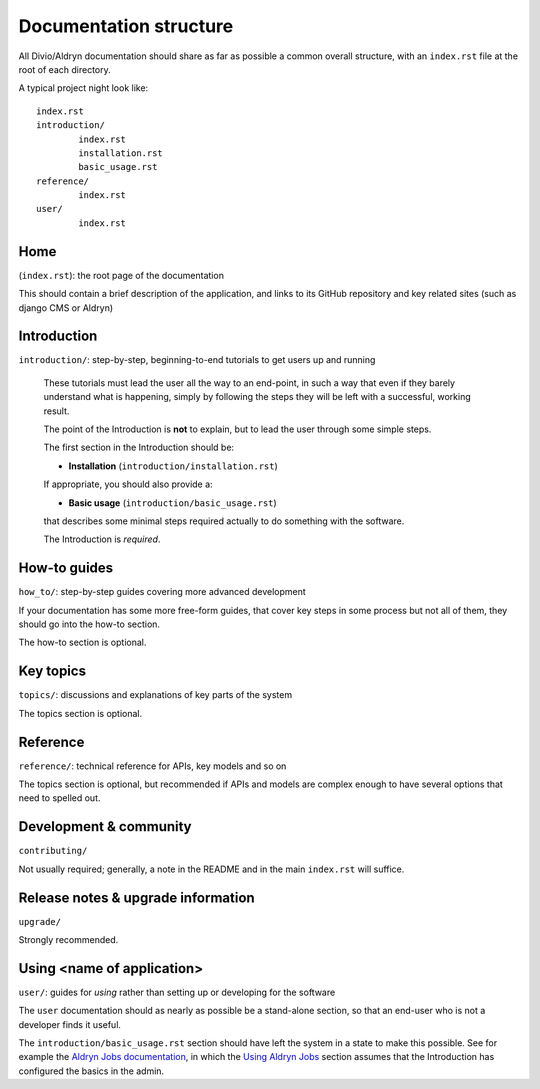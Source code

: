 #######################
Documentation structure
#######################

All Divio/Aldryn documentation should share as far as possible a common overall structure, with an
``index.rst`` file at the root of each directory.

A typical project night look like::

	index.rst
	introduction/
		index.rst
		installation.rst
		basic_usage.rst
	reference/
		index.rst
	user/
		index.rst

****
Home
****

(``index.rst``): the root page of the documentation

This should contain a brief description of the application, and links to its GitHub repository
and key related sites (such as django CMS or Aldryn)

************
Introduction
************

``introduction/``: step-by-step, beginning-to-end tutorials to get users up and running

  These tutorials must lead the user all the way to an end-point, in such a way that even if
  they barely understand what is happening, simply by following the steps they will be left
  with a successful, working result.

  The point of the Introduction is **not** to explain, but to lead the user through some simple
  steps.

  The first section in the Introduction should be:

  * **Installation** (``introduction/installation.rst``)

  If appropriate, you should also provide a:

  * **Basic usage** (``introduction/basic_usage.rst``)

  that describes some minimal steps required actually to do something with the software.

  The Introduction is *required*.


*************
How-to guides
*************

``how_to/``: step-by-step guides covering more advanced development

If your documentation has some more free-form guides, that cover key steps in some process but
not all of them, they should go into the how-to section.

The how-to section is optional.


**********
Key topics
**********

``topics/``: discussions and explanations of key parts of the system

The topics section is optional.


*********
Reference
*********

``reference/``: technical reference for APIs, key models and so on

The topics section is optional, but recommended if APIs and models are complex enough to have
several options that need to spelled out.


***********************
Development & community
***********************

``contributing/``

Not usually required; generally, a note in the README and in the main ``index.rst`` will
suffice.


***********************************
Release notes & upgrade information
***********************************

``upgrade/``

Strongly recommended.


***************************
Using <name of application>
***************************

``user/``: guides for *using* rather than setting up or developing for the software

The ``user`` documentation should as nearly as possible be a stand-alone section, so that an
end-user who is not a developer finds it useful.

The ``introduction/basic_usage.rst`` section should have left the system in a state to make
this possible. See for example the `Aldryn Jobs documentation
<http://aldryn-jobs.readthedocs.org>`_, in which the `Using Aldryn Jobs
<http://aldryn-jobs.readthedocs.org/en/latest/user/index.html#using-aldryn-jobs>`_ section
assumes that the Introduction has configured the basics in the admin.
